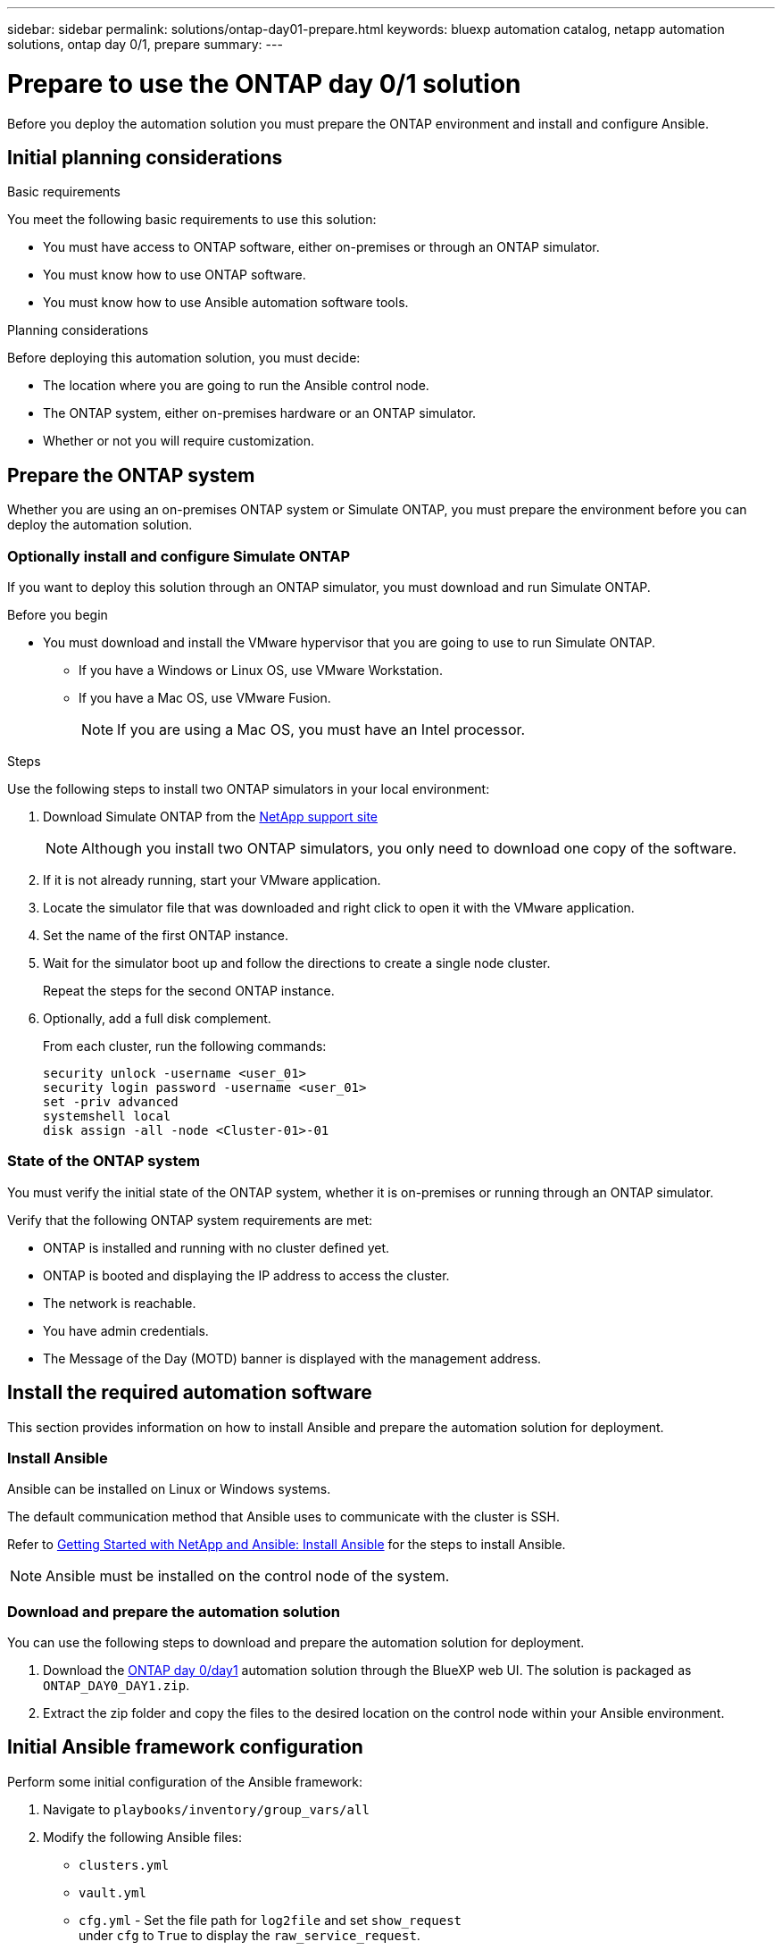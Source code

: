 ---
sidebar: sidebar
permalink: solutions/ontap-day01-prepare.html
keywords: bluexp automation catalog, netapp automation solutions, ontap day 0/1, prepare
summary:
---

= Prepare to use the ONTAP day 0/1 solution
:hardbreaks:
:nofooter:
:icons: font
:linkattrs:
:imagesdir: ./media/

[.lead]
Before you deploy the automation solution you must prepare the ONTAP environment and install and configure Ansible.

== Initial planning considerations

.Basic requirements

You meet the following basic requirements to use this solution: 

* You must have access to ONTAP software, either on-premises or through an ONTAP simulator.
* You must know how to use ONTAP software.
* You must know how to use Ansible automation software tools.

.Planning considerations

Before deploying this automation solution, you must decide:

* The location where you are going to run the Ansible control node.
* The ONTAP system, either on-premises hardware or an ONTAP simulator. 
* Whether or not you will require customization. 


== Prepare the ONTAP system

Whether you are using an on-premises ONTAP system or Simulate ONTAP, you must prepare the environment before you can deploy the automation solution. 

=== Optionally install and configure Simulate ONTAP

If you want to deploy this solution through an ONTAP simulator, you must download and run Simulate ONTAP. 

.Before you begin

* You must download and install the VMware hypervisor that you are going to use to run Simulate ONTAP. 
+
** If you have a Windows or Linux OS, use VMware Workstation.
** If you have a Mac OS, use VMware Fusion.
+
NOTE: If you are using a Mac OS, you must have an Intel processor. 

.Steps

Use the following steps to install two ONTAP simulators in your local environment:

. Download Simulate ONTAP from the link:https://mysupport.netapp.com/site/tools/tool-eula/simulate-ontap[NetApp support site^]
+
NOTE: Although you install two ONTAP simulators, you only need to download one copy of the software.

. If it is not already running, start your VMware application.
. Locate the simulator file that was downloaded and right click to open it with the VMware application.
. Set the name of the first ONTAP instance. 
. Wait for the simulator boot up and follow the directions to create a single node cluster.
+
Repeat the steps for the second ONTAP instance.

. Optionally, add a full disk complement.
+
From each cluster, run the following commands: 
[source,cli]
security unlock -username <user_01>
security login password -username <user_01>
set -priv advanced
systemshell local
disk assign -all -node <Cluster-01>-01

=== State of the ONTAP system

You must verify the initial state of the ONTAP system, whether it is on-premises or running through an ONTAP simulator. 

Verify that the following ONTAP system requirements are met: 

* ONTAP is installed and running with no cluster defined yet.
* ONTAP is booted and displaying the IP address to access the cluster.
* The network is reachable.
* You have admin credentials.
* The Message of the Day (MOTD) banner is displayed with the management address.

== Install the required automation software

This section provides information on how to install Ansible and prepare the automation solution for deployment. 

=== Install Ansible

Ansible can be installed on Linux or Windows systems. 

The default communication method that Ansible uses to communicate with the cluster is SSH. 

Refer to link:https://netapp.io/2018/10/08/getting-started-with-netapp-and-ansible-install-ansible/[Getting Started with NetApp and Ansible: Install Ansible^] for the steps to install Ansible.

NOTE: Ansible must be installed on the control node of the system. 

=== Download and prepare the automation solution

You can use the following steps to download and prepare the automation solution for deployment.

. Download the link:https://console.bluexp.netapp.com/automationCatalog[ONTAP day 0/day1^] automation solution through the BlueXP web UI. The solution is packaged as `ONTAP_DAY0_DAY1.zip`.
+
. Extract the zip folder and copy the files to the desired location on the control node within your Ansible environment.

== Initial Ansible framework configuration

Perform some initial configuration of the Ansible framework:

. Navigate to `playbooks/inventory/group_vars/all`
. Modify the following Ansible files: 
* `clusters.yml` 
* `vault.yml` 
* `cfg.yml` - Set the file path for `log2file` and set `show_request`
under `cfg` to `True` to display the `raw_service_request`.
+
The `raw_service_request` is displayed in the log files and during execution. 
+
NOTE: Each file listed contains comments with instructions on how to modify them according to your requirements. 

. Navigate to `playbooks/inventory/hosts` and set a valid Python interpreter.

. Deploy the `framework_test` service:
+
The following command runs the `na_ontap_info` module with a gather subset value of
`cluster_identity_info`. This validates that the basic configuration is correct and verifies that you can communicate with the cluster. 
+
[source,cli]
ansible-playbook -i inventory/hosts site.yml -e cluster_name=<CLUSTER_NAME>
-e logic_operation=framework-test
+
Run the command for each cluster. 
+
If successful, you should see output similar to the following example:
+
----
PLAY RECAP *********************************************************************************
localhost : ok=12 changed=1 unreachable=0 failed=0 skipped=6
The key is ‘rescued=0’ and ‘failed=0’..
----


